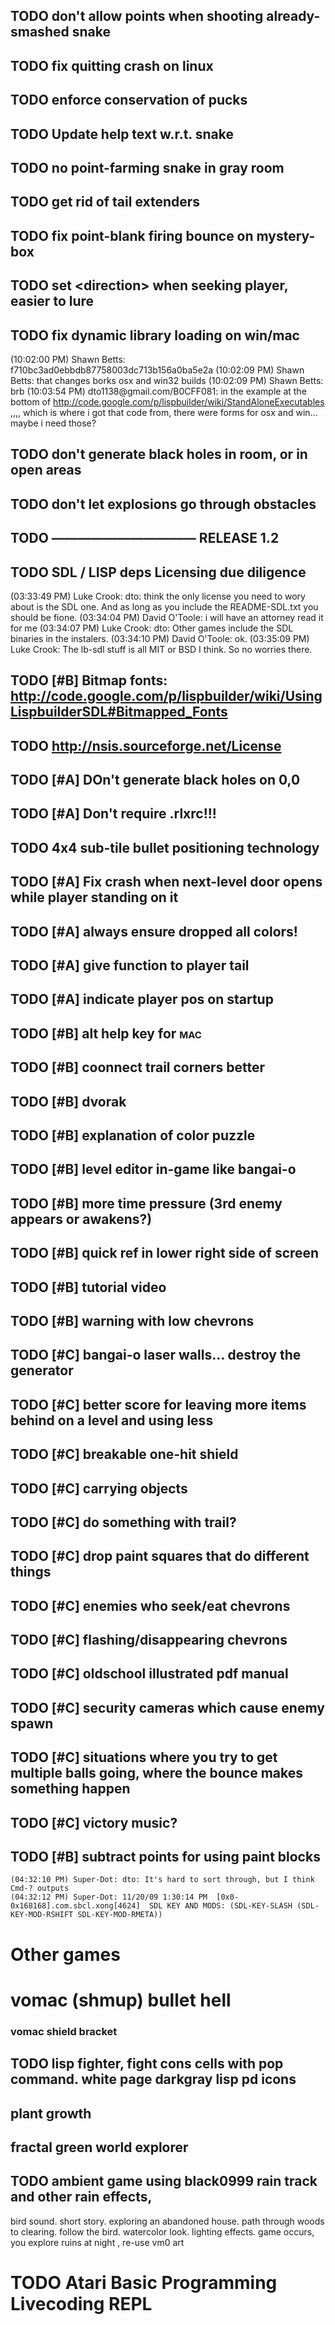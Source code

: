 ** TODO don't allow points when shooting already-smashed snake

** TODO fix quitting crash on linux
** TODO enforce conservation of pucks
** TODO Update help text w.r.t. snake
** TODO no point-farming snake in gray room
** TODO get rid of tail extenders
** TODO fix point-blank firing bounce on mystery-box
** TODO set <direction> when seeking player, easier to lure
** TODO fix dynamic library loading on win/mac
(10:02:00 PM) Shawn Betts: f710bc3ad0ebbdb87758003dc713b156a0ba5e2a
(10:02:09 PM) Shawn Betts: that changes borks osx and win32 builds
(10:02:09 PM) Shawn Betts: brb (10:03:54 PM)
dto1138@gmail.com/B0CFF081: in the example at the bottom of
http://code.google.com/p/lispbuilder/wiki/StandAloneExecutables ,,,,
which is where i got that code from, there were forms for osx and
win... maybe i need those?

** TODO don't generate black holes in room, or in open areas
** TODO don't let explosions go through obstacles
** TODO --------------------------------- RELEASE 1.2 
** TODO SDL / LISP deps Licensing due diligence
(03:33:49 PM) Luke Crook: dto:  think the only license you need to wory about is the SDL one. And as long as you include the README-SDL.txt you should be fione.
(03:34:04 PM) David O'Toole: i will have an attorney read it for me
(03:34:07 PM) Luke Crook: dto: Other games include the SDL binaries in the instalers.
(03:34:10 PM) David O'Toole: ok.
(03:35:09 PM) Luke Crook: The lb-sdl stuff is all MIT or BSD I think. So no worries there.
** TODO [#B] Bitmap fonts: http://code.google.com/p/lispbuilder/wiki/UsingLispbuilderSDL#Bitmapped_Fonts
** TODO http://nsis.sourceforge.net/License
** TODO [#A] DOn't generate black holes on 0,0
** TODO [#A] Don't require .rlxrc!!!
** TODO  4x4 sub-tile bullet positioning technology
** TODO [#A] Fix crash when next-level door opens while player standing on it
** TODO [#A] always ensure dropped all colors!
** TODO [#A] give function to player tail
** TODO [#A] indicate player pos on startup
** TODO [#B] alt help key for 				    :mac:
** TODO [#B] coonnect trail corners better
** TODO [#B] dvorak
** TODO [#B] explanation of color puzzle
** TODO [#B] level editor in-game like bangai-o
** TODO [#B] more time pressure (3rd enemy appears or awakens?)
** TODO [#B] quick ref in lower right side of screen
** TODO [#B] tutorial video
** TODO [#B] warning with low chevrons
** TODO [#C] bangai-o laser walls... destroy the generator
** TODO [#C] better score for leaving more items behind on a level and using less
** TODO [#C] breakable one-hit shield
** TODO [#C] carrying objects
** TODO [#C] do something with trail?
** TODO [#C] drop paint squares that do different things
** TODO [#C] enemies who seek/eat chevrons
** TODO [#C] flashing/disappearing chevrons
** TODO [#C] oldschool illustrated pdf manual
** TODO [#C] security cameras which cause enemy spawn
** TODO [#C] situations where you try to get multiple balls going, where the bounce makes something happen
** TODO [#C] victory music?
** TODO [#B] subtract points for using paint blocks
: (04:32:10 PM) Super-Dot: dto: It's hard to sort through, but I think Cmd-? outputs
: (04:32:12 PM) Super-Dot: 11/20/09 1:30:14 PM	[0x0-0x168168].com.sbcl.xong[4624]	SDL KEY AND MODS: (SDL-KEY-SLASH (SDL-KEY-MOD-RSHIFT SDL-KEY-MOD-RMETA))
* Other games
* vomac (shmup) bullet hell
*** vomac shield bracket 
** TODO lisp fighter, fight cons cells with pop command. white page darkgray lisp pd icons
** plant growth 
** fractal green world explorer
** TODO ambient game using black0999 rain track and other rain effects, 
bird sound. short story. exploring an abandoned house. path through
woods to clearing. follow the bird. watercolor look.
lighting effects. game occurs, you explore ruins at night , re-use vm0 art


* TODO Atari Basic Programming Livecoding REPL
